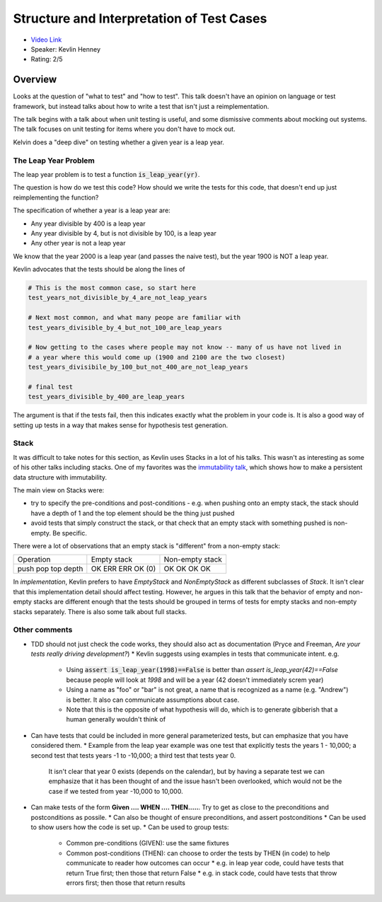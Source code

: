Structure and Interpretation of Test Cases
==========================================

* `Video Link <https://www.youtube.com/watch?v=APUCMSPiNh4>`__
* Speaker: Kevlin Henney
* Rating: 2/5

Overview
--------

Looks at the question of "what to test" and "how to test".
This talk doesn't have an opinion on language or test framework, but
instead talks about how to write a test that isn't just a reimplementation.


The talk begins with a talk about when unit testing is useful, and some dismissive
comments about mocking out systems.
The talk focuses on unit testing for items where you don't have to mock out.

Kelvin does a "deep dive" on testing whether a given year is a leap year.

The Leap Year Problem
~~~~~~~~~~~~~~~~~~~~~

The leap year problem is to test a function :code:`is_leap_year(yr)`.

The question is how do we test this code? How should we write the tests for this code,
that doesn't end up just reimplementing the function?

The specification of whether a year is a leap year are:

* Any year divisible by 400 is a leap year
* Any year divisible by 4, but is not divisible by 100, is a leap year
* Any other year is not a leap year

We know that the year 2000 is a leap year (and passes the naive test), but the year 1900 is NOT a leap year.

Kevlin advocates that the tests should be along the lines of 

.. code:: python

   # This is the most common case, so start here
   test_years_not_divisible_by_4_are_not_leap_years

   # Next most common, and what many peope are familiar with
   test_years_divisible_by_4_but_not_100_are_leap_years
   
   # Now getting to the cases where people may not know -- many of us have not lived in
   # a year where this would come up (1900 and 2100 are the two closest)
   test_years_divisibile_by_100_but_not_400_are_not_leap_years

   # final test
   test_years_divisible_by_400_are_leap_years

The argument is that if the tests fail, then this indicates exactly what the problem in your code is.
It is also a good way of setting up tests in a way that makes sense for hypothesis test generation.


Stack
~~~~~

It was difficult to take notes for this section, as Kevlin uses Stacks in a lot of his talks.
This wasn't as interesting as some of his other talks including stacks.
One of my favorites was the `immutability talk <https://www.youtube.com/watch?v=APUCMSPiNh4>`__,
which shows how to make a persistent data structure with immutability.

The main view on Stacks were:

- try to specify the pre-conditions and post-conditions 
  - e.g. when pushing onto an empty stack, the stack should have a depth of 1 and the top element should be the thing just pushed
- avoid tests that simply construct the stack, or that check that an empty stack with something pushed is non-empty. Be specific.

There were a lot of observations that an empty stack is "different" from a non-empty stack:

+-----------+-------------+-----------------+
| Operation | Empty stack | Non-empty stack |
+-----------+-------------+-----------------+
| push      | OK          | OK              |
| pop       | ERR         | OK              |
| top       | ERR         | OK              |
| depth     | OK (0)      | OK              |
+-----------+-------------+-----------------+

In *implementation*, Kevlin prefers to have *EmptyStack* and *NonEmptyStack* as different subclasses of *Stack*.
It isn't clear that this implementation detail should affect testing.
However, he argues in this talk that the behavior of empty and non-empty stacks are different enough that the tests should be grouped
in terms of tests for empty stacks and non-empty stacks separately.
There is also some talk about full stacks.

Other comments
~~~~~~~~~~~~~~

* TDD should not just check the code works, they should also act as documentation (Pryce and Freeman, *Are your tests really driving development?*)
  * Kevlin suggests using examples in tests that communicate intent. e.g. 
    * Using :code:`assert is_leap_year(1998)==False` is better than `assert is_leap_year(42)==False` because people will look at `1998` and will be a year (42 doesn't immediately screm year)
    * Using a name as "foo" or "bar" is not great, a name that is recognized as a name (e.g. "Andrew") is better. It also can communicate assumptions about case.
    * Note that this is the opposite of what hypothesis will do, which is to generate gibberish that a human generally wouldn't think of
* Can have tests that could be included in more general parameterized tests, but can emphasize that you have considered them.
  * Example from the leap year example was one test that explicitly tests the years 1 - 10,000; a second test that tests years -1 to -10,000; a third test that tests year 0.

    It isn't clear that year 0 exists (depends on the calendar), but by having a separate test we can emphasize that it has been thought of and the issue hasn't been overlooked,
    which would not be the case if we tested from year -10,000 to 10,000.
* Can make tests of the form **Given .... WHEN .... THEN.....**. Try to get as close to the preconditions and postconditions as possile.
  * Can also be thought of ensure preconditions, and assert postconditions
  * Can be used to show users how the code is set up.
  * Can be used to group tests:
    * Common pre-conditions (GIVEN): use the same fixtures
    * Common post-conditions (THEN): can choose to order the tests by THEN (in code) to help communicate to reader how outcomes can occur
      * e.g. in leap year code, could have tests that return True first; then those that return False
      * e.g. in stack code, could have tests that throw errors first; then those that return results 
